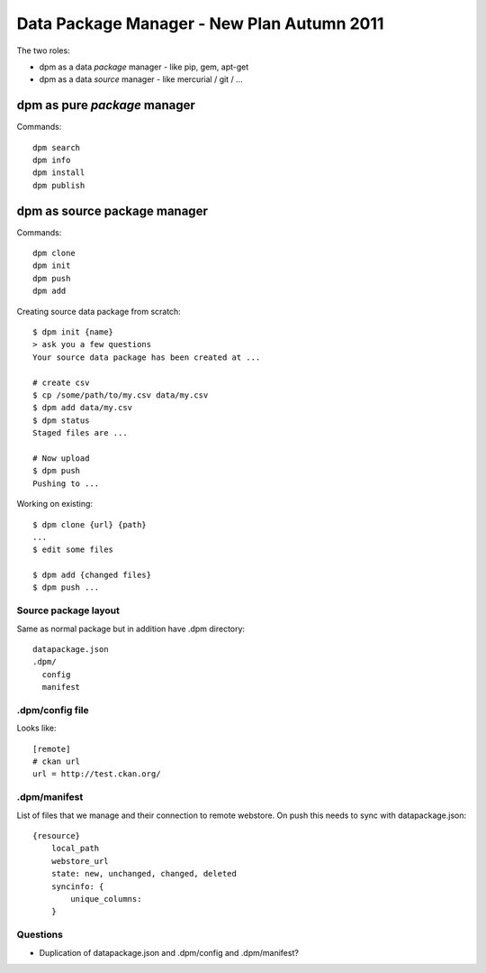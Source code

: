 ===========================================
Data Package Manager - New Plan Autumn 2011
===========================================


The two roles:

* dpm as a data *package* manager - like pip, gem, apt-get
* dpm as a data *source* manager - like mercurial / git / ...

dpm as pure *package* manager
-----------------------------

Commands::

  dpm search
  dpm info
  dpm install
  dpm publish 

dpm as source package manager
-----------------------------

Commands::

  dpm clone
  dpm init
  dpm push
  dpm add

Creating source data package from scratch::

  $ dpm init {name}
  > ask you a few questions
  Your source data package has been created at ...
  
  # create csv
  $ cp /some/path/to/my.csv data/my.csv
  $ dpm add data/my.csv
  $ dpm status
  Staged files are ...
  
  # Now upload
  $ dpm push 
  Pushing to ...

Working on existing::

  $ dpm clone {url} {path}
  ...
  $ edit some files
  
  $ dpm add {changed files}
  $ dpm push ...

Source package layout
~~~~~~~~~~~~~~~~~~~~~

Same as normal package but in addition have .dpm directory::

  datapackage.json
  .dpm/
    config
    manifest
  
.dpm/config file
~~~~~~~~~~~~~~~~

Looks like::

  [remote]
  # ckan url
  url = http://test.ckan.org/

.dpm/manifest
~~~~~~~~~~~~~

List of files that we manage and their connection to remote webstore. On push this needs to sync with datapackage.json::

  {resource} 
      local_path
      webstore_url
      state: new, unchanged, changed, deleted
      syncinfo: {
          unique_columns:
      }


Questions
~~~~~~~~~

* Duplication of datapackage.json and .dpm/config and .dpm/manifest?

